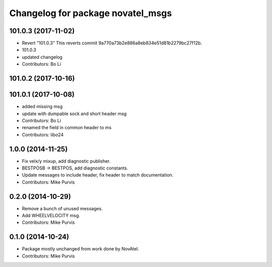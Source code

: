 ^^^^^^^^^^^^^^^^^^^^^^^^^^^^^^^^^^
Changelog for package novatel_msgs
^^^^^^^^^^^^^^^^^^^^^^^^^^^^^^^^^^

101.0.3 (2017-11-02)
--------------------
* Revert "101.0.3"
  This reverts commit 9a770a73b2e886a8eb834e51d81b2279bc27f12b.
* 101.0.3
* updated changelog
* Contributors: Bo Li

101.0.2 (2017-10-16)
--------------------

101.0.1 (2017-10-08)
--------------------
* added missing msg
* update with dumpable sock and short header msg
* Contributors: Bo Li

* renamed the field in common header to ms
* Contributors: libo24

1.0.0 (2014-11-25)
------------------
* Fix velx/y mixup, add diagnostic publisher.
* BESTPOSB -> BESTPOS, add diagnostic constants.
* Update messages to include header, fix header to match documentation.
* Contributors: Mike Purvis

0.2.0 (2014-10-29)
------------------
* Remove a bunch of unused messages.
* Add WHEELVELOCITY msg.
* Contributors: Mike Purvis

0.1.0 (2014-10-24)
------------------
* Package mostly unchanged from work done by NovAtel.
* Contributors: Mike Purvis
